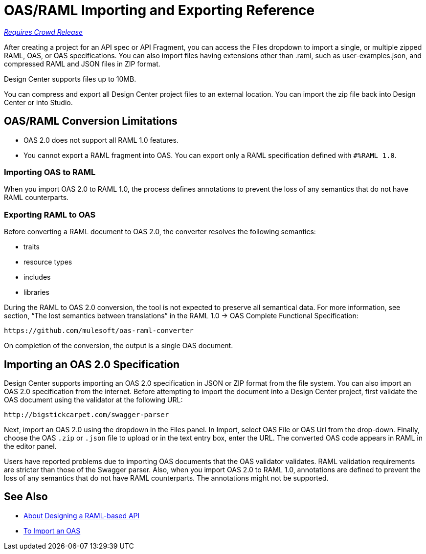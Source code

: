 = OAS/RAML Importing and Exporting Reference

link:/getting-started/api-lifecycle-overview#which-version[_Requires Crowd Release_]

// tech review by Christian, week of mid-April 2017 (kris 4/18/2017)

After creating a project for an API spec or API Fragment, you can access the Files dropdown to import a single, or multiple zipped RAML, OAS, or OAS specifications. You can also import files having extensions other than .raml, such as user-examples.json, and compressed RAML and JSON files in ZIP format.

Design Center supports files up to 10MB.

You can compress and export all Design Center project files to an external location. You can import the zip file back into Design Center or into Studio.

== OAS/RAML Conversion Limitations

* OAS 2.0 does not support all RAML 1.0 features.
* You cannot export a RAML fragment into OAS. You can export only a RAML specification defined with `#%RAML 1.0`.

=== Importing OAS to RAML

When you import OAS 2.0 to RAML 1.0, the process defines annotations to prevent the loss of any semantics that do not have RAML counterparts.

=== Exporting RAML to OAS

Before converting a RAML document to OAS 2.0, the converter resolves the following semantics:

* traits

* resource types

* includes

* libraries

During the RAML to OAS 2.0 conversion, the tool is not expected to preserve all semantical data. For more information, see section, “The lost semantics between translations” in the RAML 1.0 → OAS Complete Functional Specification:

`+https://github.com/mulesoft/oas-raml-converter+`

On completion of the conversion, the output is a single OAS document.

== Importing an OAS 2.0 Specification

Design Center supports importing an OAS 2.0 specification in JSON or ZIP format from the file system. You can also import an OAS 2.0 specification from the internet. Before attempting to import the document into a Design Center project, first validate the OAS document using the validator at the following URL:

`+http://bigstickcarpet.com/swagger-parser+`

Next, import an OAS 2.0 using the dropdown in the Files panel. In Import, select OAS File or OAS Url from the drop-down. Finally, choose the OAS `.zip` or `.json` file to upload or in the text entry box, enter the URL. The converted OAS code appears in RAML in the editor panel.

Users have reported problems due to importing OAS documents that the OAS validator validates. RAML validation requirements are stricter than those of the Swagger parser. Also, when you import OAS 2.0 to RAML 1.0, annotations are defined to prevent the loss of any semantics that do not have RAML counterparts. The annotations might not be supported.

== See Also

* link:/design-center/v/1.0/designing-api-about[About Designing a RAML-based API]
* link:/design-center/v/1.0/design-import-oas-task[To Import an OAS]





